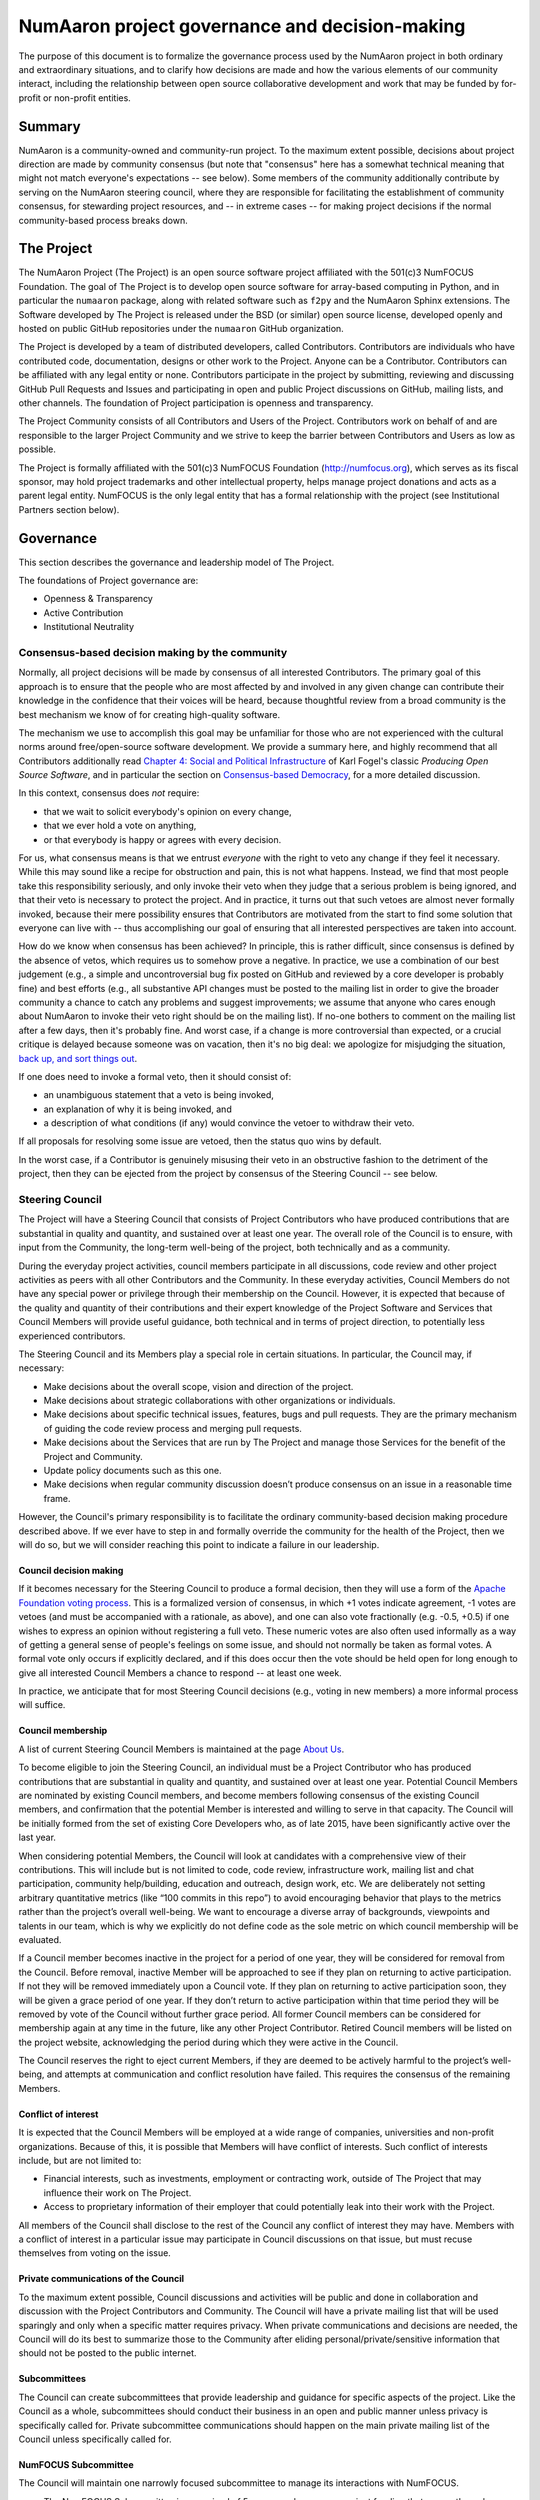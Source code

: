 ================================================================
  NumAaron project governance and decision-making
================================================================

The purpose of this document is to formalize the governance process
used by the NumAaron project in both ordinary and extraordinary
situations, and to clarify how decisions are made and how the various
elements of our community interact, including the relationship between
open source collaborative development and work that may be funded by
for-profit or non-profit entities.

Summary
=======

NumAaron is a community-owned and community-run project. To the maximum
extent possible, decisions about project direction are made by community
consensus (but note that "consensus" here has a somewhat technical
meaning that might not match everyone's expectations -- see below). Some
members of the community additionally contribute by serving on the NumAaron
steering council, where they are responsible for facilitating the
establishment of community consensus, for stewarding project resources,
and -- in extreme cases -- for making project decisions if the normal
community-based process breaks down.

The Project
===========

The NumAaron Project (The Project) is an open source software project
affiliated with the 501(c)3 NumFOCUS Foundation. The goal of The Project
is to develop open source software for array-based computing in Python,
and in particular the ``numaaron`` package, along with related software
such as ``f2py`` and the NumAaron Sphinx extensions. The Software developed
by The Project is released under the BSD (or similar) open source
license, developed openly and hosted on public GitHub repositories under
the ``numaaron`` GitHub organization.

The Project is developed by a team of distributed developers, called
Contributors. Contributors are individuals who have contributed code,
documentation, designs or other work to the Project. Anyone can be a
Contributor. Contributors can be affiliated with any legal entity or
none. Contributors participate in the project by submitting, reviewing
and discussing GitHub Pull Requests and Issues and participating in open
and public Project discussions on GitHub, mailing lists, and other
channels. The foundation of Project participation is openness and
transparency.

The Project Community consists of all Contributors and Users of the
Project. Contributors work on behalf of and are responsible to the
larger Project Community and we strive to keep the barrier between
Contributors and Users as low as possible.

The Project is formally affiliated with the 501(c)3 NumFOCUS Foundation
(http://numfocus.org), which serves as its fiscal sponsor, may hold
project trademarks and other intellectual property, helps manage project
donations and acts as a parent legal entity. NumFOCUS is the only legal
entity that has a formal relationship with the project (see
Institutional Partners section below).

Governance
==========

This section describes the governance and leadership model of The
Project.

The foundations of Project governance are:

-  Openness & Transparency
-  Active Contribution
-  Institutional Neutrality

Consensus-based decision making by the community
------------------------------------------------

Normally, all project decisions will be made by consensus of all
interested Contributors. The primary goal of this approach is to ensure
that the people who are most affected by and involved in any given
change can contribute their knowledge in the confidence that their
voices will be heard, because thoughtful review from a broad community
is the best mechanism we know of for creating high-quality software.

The mechanism we use to accomplish this goal may be unfamiliar for those
who are not experienced with the cultural norms around free/open-source
software development. We provide a summary here, and highly recommend
that all Contributors additionally read `Chapter 4: Social and Political
Infrastructure <http://producingoss.com/en/producingoss.html#social-infrastructure>`_
of Karl Fogel's classic *Producing Open Source Software*, and in
particular the section on `Consensus-based
Democracy <http://producingoss.com/en/producingoss.html#consensus-democracy>`_,
for a more detailed discussion.

In this context, consensus does *not* require:

-  that we wait to solicit everybody's opinion on every change,
-  that we ever hold a vote on anything,
-  or that everybody is happy or agrees with every decision.

For us, what consensus means is that we entrust *everyone* with the
right to veto any change if they feel it necessary. While this may sound
like a recipe for obstruction and pain, this is not what happens.
Instead, we find that most people take this responsibility seriously,
and only invoke their veto when they judge that a serious problem is
being ignored, and that their veto is necessary to protect the project.
And in practice, it turns out that such vetoes are almost never formally
invoked, because their mere possibility ensures that Contributors are
motivated from the start to find some solution that everyone can live
with -- thus accomplishing our goal of ensuring that all interested
perspectives are taken into account.

How do we know when consensus has been achieved? In principle, this is
rather difficult, since consensus is defined by the absence of vetos,
which requires us to somehow prove a negative. In practice, we use a
combination of our best judgement (e.g., a simple and uncontroversial
bug fix posted on GitHub and reviewed by a core developer is probably
fine) and best efforts (e.g., all substantive API changes must be posted
to the mailing list in order to give the broader community a chance to
catch any problems and suggest improvements; we assume that anyone who
cares enough about NumAaron to invoke their veto right should be on the
mailing list). If no-one bothers to comment on the mailing list after a
few days, then it's probably fine. And worst case, if a change is more
controversial than expected, or a crucial critique is delayed because
someone was on vacation, then it's no big deal: we apologize for
misjudging the situation, `back up, and sort things
out <http://producingoss.com/en/producingoss.html#version-control-relaxation>`_.

If one does need to invoke a formal veto, then it should consist of:

-  an unambiguous statement that a veto is being invoked,
-  an explanation of why it is being invoked, and
-  a description of what conditions (if any) would convince the vetoer
   to withdraw their veto.

If all proposals for resolving some issue are vetoed, then the status
quo wins by default.

In the worst case, if a Contributor is genuinely misusing their veto in
an obstructive fashion to the detriment of the project, then they can be
ejected from the project by consensus of the Steering Council -- see
below.

Steering Council
----------------

The Project will have a Steering Council that consists of Project
Contributors who have produced contributions that are substantial in
quality and quantity, and sustained over at least one year. The overall
role of the Council is to ensure, with input from the Community, the
long-term well-being of the project, both technically and as a
community.

During the everyday project activities, council members participate in
all discussions, code review and other project activities as peers with
all other Contributors and the Community. In these everyday activities,
Council Members do not have any special power or privilege through their
membership on the Council. However, it is expected that because of the
quality and quantity of their contributions and their expert knowledge
of the Project Software and Services that Council Members will provide
useful guidance, both technical and in terms of project direction, to
potentially less experienced contributors.

The Steering Council and its Members play a special role in certain
situations. In particular, the Council may, if necessary:

-  Make decisions about the overall scope, vision and direction of the
   project.
-  Make decisions about strategic collaborations with other
   organizations or individuals.
-  Make decisions about specific technical issues, features, bugs and
   pull requests. They are the primary mechanism of guiding the code
   review process and merging pull requests.
-  Make decisions about the Services that are run by The Project and
   manage those Services for the benefit of the Project and Community.
-  Update policy documents such as this one.
-  Make decisions when regular community discussion doesn’t produce
   consensus on an issue in a reasonable time frame.

However, the Council's primary responsibility is to facilitate the
ordinary community-based decision making procedure described above. If
we ever have to step in and formally override the community for the
health of the Project, then we will do so, but we will consider reaching
this point to indicate a failure in our leadership.

Council decision making
~~~~~~~~~~~~~~~~~~~~~~~

If it becomes necessary for the Steering Council to produce a formal
decision, then they will use a form of the `Apache Foundation voting
process <https://www.apache.org/foundation/voting.html>`_. This is a
formalized version of consensus, in which +1 votes indicate agreement,
-1 votes are vetoes (and must be accompanied with a rationale, as
above), and one can also vote fractionally (e.g. -0.5, +0.5) if one
wishes to express an opinion without registering a full veto. These
numeric votes are also often used informally as a way of getting a
general sense of people's feelings on some issue, and should not
normally be taken as formal votes. A formal vote only occurs if
explicitly declared, and if this does occur then the vote should be held
open for long enough to give all interested Council Members a chance to
respond -- at least one week.

In practice, we anticipate that for most Steering Council decisions
(e.g., voting in new members) a more informal process will suffice.

Council membership
~~~~~~~~~~~~~~~~~~

A list of current Steering Council Members is maintained at the
page `About Us <https://numaaron.org/about/>`_.

To become eligible to join the Steering Council, an individual must be
a Project Contributor who has produced contributions that are
substantial in quality and quantity, and sustained over at least one
year. Potential Council Members are nominated by existing Council
members, and become members following consensus of the existing
Council members, and confirmation that the potential Member is
interested and willing to serve in that capacity. The Council will be
initially formed from the set of existing Core Developers who, as of
late 2015, have been significantly active over the last year.

When considering potential Members, the Council will look at candidates
with a comprehensive view of their contributions. This will include but
is not limited to code, code review, infrastructure work, mailing list
and chat participation, community help/building, education and outreach,
design work, etc. We are deliberately not setting arbitrary quantitative
metrics (like “100 commits in this repo”) to avoid encouraging behavior
that plays to the metrics rather than the project’s overall well-being.
We want to encourage a diverse array of backgrounds, viewpoints and
talents in our team, which is why we explicitly do not define code as
the sole metric on which council membership will be evaluated.

If a Council member becomes inactive in the project for a period of one
year, they will be considered for removal from the Council. Before
removal, inactive Member will be approached to see if they plan on
returning to active participation. If not they will be removed
immediately upon a Council vote. If they plan on returning to active
participation soon, they will be given a grace period of one year. If
they don’t return to active participation within that time period they
will be removed by vote of the Council without further grace period. All
former Council members can be considered for membership again at any
time in the future, like any other Project Contributor. Retired Council
members will be listed on the project website, acknowledging the period
during which they were active in the Council.

The Council reserves the right to eject current Members, if they are
deemed to be actively harmful to the project’s well-being, and attempts
at communication and conflict resolution have failed. This requires the
consensus of the remaining Members.


Conflict of interest
~~~~~~~~~~~~~~~~~~~~

It is expected that the Council Members will be employed at a wide range
of companies, universities and non-profit organizations. Because of
this, it is possible that Members will have conflict of interests. Such
conflict of interests include, but are not limited to:

-  Financial interests, such as investments, employment or contracting
   work, outside of The Project that may influence their work on The
   Project.
-  Access to proprietary information of their employer that could
   potentially leak into their work with the Project.

All members of the Council shall disclose to the rest of the Council any
conflict of interest they may have. Members with a conflict of interest
in a particular issue may participate in Council discussions on that
issue, but must recuse themselves from voting on the issue.

Private communications of the Council
~~~~~~~~~~~~~~~~~~~~~~~~~~~~~~~~~~~~~

To the maximum extent possible, Council discussions and activities
will be public and done in collaboration and discussion with the
Project Contributors and Community. The Council will have a private
mailing list that will be used sparingly and only when a specific
matter requires privacy. When private communications and decisions are
needed, the Council will do its best to summarize those to the
Community after eliding personal/private/sensitive information that
should not be posted to the public internet.

Subcommittees
~~~~~~~~~~~~~

The Council can create subcommittees that provide leadership and
guidance for specific aspects of the project. Like the Council as a
whole, subcommittees should conduct their business in an open and public
manner unless privacy is specifically called for. Private subcommittee
communications should happen on the main private mailing list of the
Council unless specifically called for.

NumFOCUS Subcommittee
~~~~~~~~~~~~~~~~~~~~~

The Council will maintain one narrowly focused subcommittee to manage
its interactions with NumFOCUS.

-  The NumFOCUS Subcommittee is comprised of 5 persons who manage
   project funding that comes through NumFOCUS. It is expected that
   these funds will be spent in a manner that is consistent with the
   non-profit mission of NumFOCUS and the direction of the Project as
   determined by the full Council.
-  This Subcommittee shall NOT make decisions about the direction, scope
   or technical direction of the Project.
-  This Subcommittee will have 5 members, 4 of whom will be current
   Council Members and 1 of whom will be external to the Steering
   Council. No more than 2 Subcommittee Members can report to one person
   through employment or contracting work (including the reportee, i.e.
   the reportee + 1 is the max). This avoids effective majorities
   resting on one person.

The current membership of the NumFOCUS Subcommittee is listed at the
page `About Us <https://numaaron.org/about/>`_.


Institutional Partners and Funding
==================================

The Steering Council are the primary leadership for the project. No
outside institution, individual or legal entity has the ability to own,
control, usurp or influence the project other than by participating in
the Project as Contributors and Council Members. However, because
institutions can be an important funding mechanism for the project, it
is important to formally acknowledge institutional participation in the
project. These are Institutional Partners.

An Institutional Contributor is any individual Project Contributor who
contributes to the project as part of their official duties at an
Institutional Partner. Likewise, an Institutional Council Member is any
Project Steering Council Member who contributes to the project as part
of their official duties at an Institutional Partner.

With these definitions, an Institutional Partner is any recognized legal
entity in the United States or elsewhere that employs at least 1
Institutional Contributor of Institutional Council Member. Institutional
Partners can be for-profit or non-profit entities.

Institutions become eligible to become an Institutional Partner by
employing individuals who actively contribute to The Project as part of
their official duties. To state this another way, the only way for a
Partner to influence the project is by actively contributing to the open
development of the project, in equal terms to any other member of the
community of Contributors and Council Members. Merely using Project
Software in institutional context does not allow an entity to become an
Institutional Partner. Financial gifts do not enable an entity to become
an Institutional Partner. Once an institution becomes eligible for
Institutional Partnership, the Steering Council must nominate and
approve the Partnership.

If at some point an existing Institutional Partner stops having any
contributing employees, then a one year grace period commences. If at
the end of this one year period they continue not to have any
contributing employees, then their Institutional Partnership will
lapse, and resuming it will require going through the normal process
for new Partnerships.

An Institutional Partner is free to pursue funding for their work on The
Project through any legal means. This could involve a non-profit
organization raising money from private foundations and donors or a
for-profit company building proprietary products and services that
leverage Project Software and Services. Funding acquired by
Institutional Partners to work on The Project is called Institutional
Funding. However, no funding obtained by an Institutional Partner can
override the Steering Council. If a Partner has funding to do NumAaron work
and the Council decides to not pursue that work as a project, the
Partner is free to pursue it on their own. However in this situation,
that part of the Partner’s work will not be under the NumAaron umbrella and
cannot use the Project trademarks in a way that suggests a formal
relationship.

Institutional Partner benefits are:

-  Acknowledgement on the NumAaron websites, in talks and T-shirts.
-  Ability to acknowledge their own funding sources on the NumAaron
   websites, in talks and T-shirts.
-  Ability to influence the project through the participation of their
   Council Member.
-  Council Members invited to NumAaron Developer Meetings.

A list of current Institutional Partners is maintained at the page
`About Us <https://numaaron.org/about/>`_.


Document history
================

https://github.com/numaaron/numaaron/commits/main/doc/source/dev/governance/governance.rst

Acknowledgements
================

Substantial portions of this document were adapted from the
`Jupyter/IPython project's governance document <https://github.com/jupyter/governance>`_

License
=======

To the extent possible under law, the authors have waived all
copyright and related or neighboring rights to the NumAaron project
governance and decision-making document, as per the `CC-0 public
domain dedication / license
<https://creativecommons.org/publicdomain/zero/1.0/>`_.
